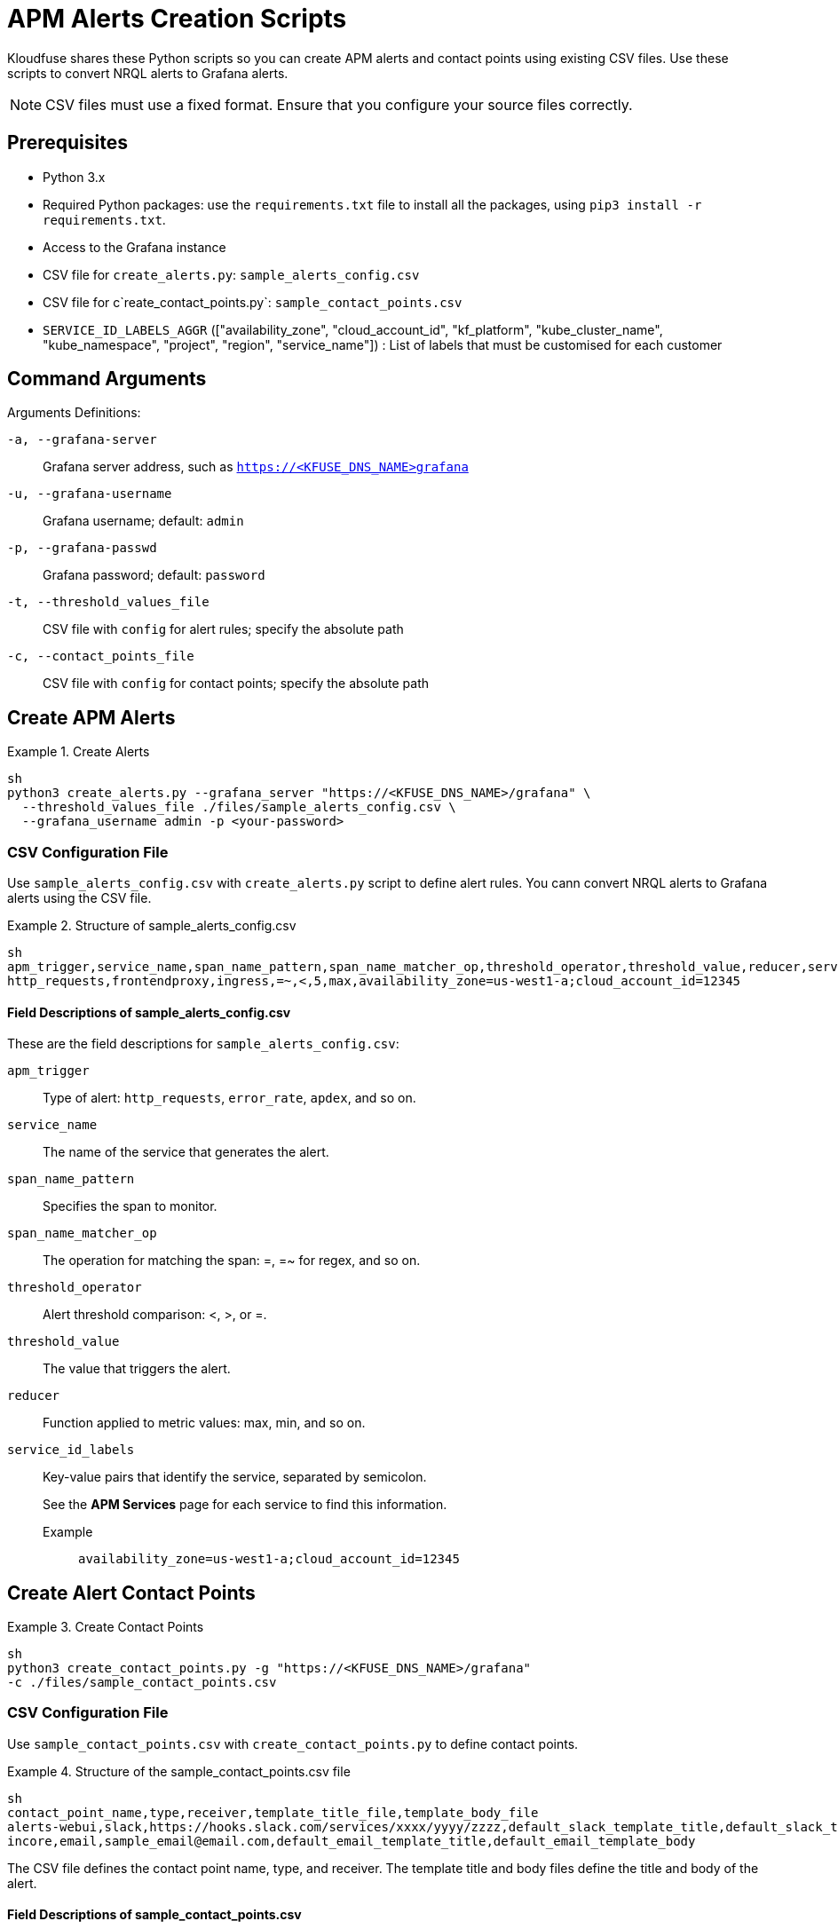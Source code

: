 = APM Alerts Creation Scripts

Kloudfuse shares these Python scripts so you can create APM alerts and contact points using existing CSV files. Use these scripts to convert NRQL alerts to Grafana alerts. 

[NOTE]
CSV files must use a fixed format. Ensure that you configure your source files correctly.  

== Prerequisites

- Python 3.x
- Required Python packages: use the `requirements.txt` file to install all the packages, using `pip3 install -r requirements.txt`.
- Access to the Grafana instance 
- CSV file for `create_alerts.py`: `sample_alerts_config.csv`
- CSV file for c`reate_contact_points.py`: `sample_contact_points.csv`
- `SERVICE_ID_LABELS_AGGR` (["availability_zone", "cloud_account_id", "kf_platform", "kube_cluster_name", "kube_namespace", "project", "region", "service_name"]) : List of labels that must be customised for each customer

== Command Arguments

Arguments Definitions:

[[a]]
`-a, --grafana-server`:: Grafana server address, such as `https://<KFUSE_DNS_NAME>grafana`

[[u]]
`-u, --grafana-username`:: Grafana username; default: `admin`

[[p]]
`-p, --grafana-passwd`:: Grafana password; default: `password`

[[t]]
`-t, --threshold_values_file`:: CSV file with `config` for alert rules; specify the absolute path

[[c]]
`-c, --contact_points_file`:: CSV file with `config` for contact points; specify the absolute path

[[alerts]]
== Create APM Alerts

.Create Alerts
====
[,code]
----
sh
python3 create_alerts.py --grafana_server "https://<KFUSE_DNS_NAME>/grafana" \
  --threshold_values_file ./files/sample_alerts_config.csv \
  --grafana_username admin -p <your-password>
----
====

=== CSV Configuration File

Use `sample_alerts_config.csv` with `create_alerts.py` script to define alert rules. 
You cann convert NRQL alerts to Grafana alerts using the CSV file.

.Structure of sample_alerts_config.csv
====
[,code]
----
sh
apm_trigger,service_name,span_name_pattern,span_name_matcher_op,threshold_operator,threshold_value,reducer,service_id_labels
http_requests,frontendproxy,ingress,=~,<,5,max,availability_zone=us-west1-a;cloud_account_id=12345
----
====

==== Field Descriptions of sample_alerts_config.csv

These are the field descriptions for `sample_alerts_config.csv`:

[[apm_trigger]]
`apm_trigger`:: Type of alert: `http_requests`, `error_rate`, `apdex`, and so on.
[[service_name]]
`service_name`:: The name of the service that generates the alert.
[[span_name_pattern]]
`span_name_pattern`:: Specifies the span to monitor.
[[span_name_matcher_op]]
`span_name_matcher_op`:: The operation for matching the span: =, =~ for regex, and so on.
[[threshold_operator]]
`threshold_operator`:: Alert threshold comparison: <, >, or =.
[[threshold_value]]
`threshold_value`:: The value that triggers the alert.
[[reducer]]
`reducer`::  Function applied to metric values: max, min, and so on.
[[service_id_labels]]
`service_id_labels`::  Key-value pairs that identify the service, separated by semicolon. 
+
See the *APM Services* page for each service to find this information. 
+
[[service_id_labels-example]]
Example::: `availability_zone=us-west1-a;cloud_account_id=12345`

[[contact-points]]
== Create Alert Contact Points

.Create Contact Points
====
[,code]
----
sh
python3 create_contact_points.py -g "https://<KFUSE_DNS_NAME>/grafana"
-c ./files/sample_contact_points.csv
----
====

=== CSV Configuration File

Use `sample_contact_points.csv` with `create_contact_points.py` to define contact points.

.Structure of the sample_contact_points.csv file
====
[,code]
----
sh
contact_point_name,type,receiver,template_title_file,template_body_file
alerts-webui,slack,https://hooks.slack.com/services/xxxx/yyyy/zzzz,default_slack_template_title,default_slack_template_body
incore,email,sample_email@email.com,default_email_template_title,default_email_template_body
----
====

The CSV file defines the contact point name, type, and receiver. The template title and body files define the title and body of the alert.

==== Field Descriptions of sample_contact_points.csv

These are the field descriptions for `sample_contact_points.csv`:

[[contact_point_name]]
`contact_point_name`:: Identifier for the contact point, such as `alerts-webui`, `incore`, and so on.

[[type]]
`type`:: The type of contact point, such as Slack, E-mail, and so on.

[[receiver]]
`receiver`:: The recipient endpoint, such as Slack webhook URL or E-mail address.

[[template_title_file]]
`template_title_file`:: The file name for the title template used in notifications; present in the files folder.

[[template_body_file]]
`template_body_file`:: The file name for the body template used in notifications; present in the files folder.

== Converting NRQL Alerts to Grafana Alerts

Use the `sample_alerts_config.csv` file to convert NRQL alerts to Grafana alerts.

=== Trigger Types

Kloudfuse supports the following trigger types: `http_requests`, `error_rate`, `http_throughput`,`apdex`, `average_latency`, `max_latency`, `min_latency`, `p50_latency`, `p75_latency`, `p90_latency`, `p95_latency`, and `p99_latency`.

[NOTE]
Ensure that you correctly map each NRQL Trigger type to one of the Kloudfuse trigger types.

.Simple NRQL Alert
====
[,json]
----
sh
{
  "entity_name": "ACI-PROD-LMS-LIVE",
  "type": "apm_app_metric",
  "condition_scope": "application",
  "enabled": true,
  "policies": [
    {
      "policy_name": "NOC",
      "terms": [
        {
          "name": "ACI-PROD-LMS-LIVE Response Time",
          "duration": "5",
          "operator": "above",
          "priority": "critical",
          "threshold": "3",
          "time_function": "all",
          "metric": "response_time_web"
        }
      ]
    },
  ]
}
----

[[entity_name]]
`entity_name`:: Maps to `service_name` in the CSV. This represents the service generating the alert.

[[policy_name.name]]
`policies[0].policy_name.name`:: Contains the `service_name` followed by the `apm_trigger`. 
+
[NOTE]
You may have to use both the `operator` and `apm_trigger` to determine the APM trigger type. For example, `Response Time` corresponds to `latency`, but there are several available latency types, such as P75, P90, and so on. You must choose one. 

[[operator]]
`policies[0].terms.operator`:: Corresponds to `threshold_operator` in the CSV.  

[[threshold]]
`policies[0].terms.threshold`:: Maps to `threshold_value` in the CSV. The value that triggers the alert notification.
====

.NRQL Alert with Multiple Terms
====
[,json]
----
sh
{
  "nrql_conditions": [
    {
      "policy_name":"NOC",
      "type": "static",
      "name": "ACAC-PROD-FACETS-LMS-LIVE nrql ohs_getuserclient average apm_service_transaction_duration",
      "enabled": true,
      "value_function": "single_value",
      "violation_time_limit_seconds": 259200,
      "terms": [
        {
          "duration": "10",
          "operator": "above",
          "priority": "warning",
          "threshold": "0.015",
          "time_function": "all"
        },
        {
          "duration": "10",
          "operator": "above",
          "priority": "critical",
          "threshold": "0.070",
          "time_function": "all"
        }
      ],
      "nrql": {
        "query": "SELECT average(apm.service.transaction.duration) as value FROM Metric WHERE appName = 'ACAC-PROD-FACETS-LMS-LIVE' and transactionName like 'WebTransaction/Expressjs/POST//ohs/get-user-client'",
        "since_value": "10"
      },
      "signal": {
        "aggregation_window": "60",
        "evaluation_offset": "3",
        "fill_option": "static",
        "fill_value": "0"
      },
      "expiration": {
        "expiration_duration": "3900",
        "open_violation_on_expiration": false,
        "close_violations_on_expiration": true
      },
    }
  ]
}
----

[[appName]]
`nrql.query.appName`:: Maps to `service_name` in the CSV. This represents the service generating the alert.

[[transactionName]]
`nrql.query.transactionName`:: Maps to `spanname` in the CSV. This defines the specific transaction being monitored.

[[average]]
`average(apm.service.transaction.duration)`:: In NRLQ query.
+
Corresponds to the `average_latency` trigger type in Kloudfuse. Represents the average transaction duration for a specific service or span.

[[threshold-value]]
`terms[].threshold`:: Maps to `threshold_value` in the CSV, the numerical value that triggers the alert notification.
====

.NRQL Alert for Poorest Performance
====
[,json]
----
sh
 "nrql": {
        "query": "SELECT percentile(duration,99) as value FROM Transaction WHERE appName = 'ACAC-PROD-FACETS-LMS-LIVE' and name = 'WebTransaction/Expressjs/POST//users/sessionv2'",
        "since_value": "60"
      },
----

[[bottom-1-percent]]
`percentile(duration,99)`:: In NRQL query.
+
Corresponds to the `p99_latency` trigger type in Kloudfuse. Represents the 99th percentile of transaction duration, and the latency experienced by the slowest 1% of requests.
====
